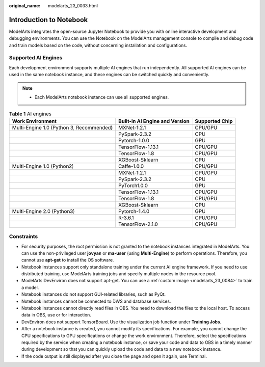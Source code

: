 :original_name: modelarts_23_0033.html

.. _modelarts_23_0033:

Introduction to Notebook
========================

ModelArts integrates the open-source Jupyter Notebook to provide you with online interactive development and debugging environments. You can use the Notebook on the ModelArts management console to compile and debug code and train models based on the code, without concerning installation and configurations.

.. _modelarts_23_0033__en-us_topic_0162690357_section191109611479:

Supported AI Engines
--------------------

Each development environment supports multiple AI engines that run independently. All supported AI engines can be used in the same notebook instance, and these engines can be switched quickly and conveniently.

.. note::

   -  Each ModelArts notebook instance can use all supported engines.

.. table:: **Table 1** AI engines

   +------------------------------------------+--------------------------------+----------------+
   | Work Environment                         | Built-in AI Engine and Version | Supported Chip |
   +==========================================+================================+================+
   | Multi-Engine 1.0 (Python 3, Recommended) | MXNet-1.2.1                    | CPU/GPU        |
   +------------------------------------------+--------------------------------+----------------+
   |                                          | PySpark-2.3.2                  | CPU            |
   +------------------------------------------+--------------------------------+----------------+
   |                                          | Pytorch-1.0.0                  | GPU            |
   +------------------------------------------+--------------------------------+----------------+
   |                                          | TensorFlow-1.13.1              | CPU/GPU        |
   +------------------------------------------+--------------------------------+----------------+
   |                                          | TensorFlow-1.8                 | CPU/GPU        |
   +------------------------------------------+--------------------------------+----------------+
   |                                          | XGBoost-Sklearn                | CPU            |
   +------------------------------------------+--------------------------------+----------------+
   | Multi-Engine 1.0 (Python2)               | Caffe-1.0.0                    | CPU/GPU        |
   +------------------------------------------+--------------------------------+----------------+
   |                                          | MXNet-1.2.1                    | CPU/GPU        |
   +------------------------------------------+--------------------------------+----------------+
   |                                          | PySpark-2.3.2                  | CPU            |
   +------------------------------------------+--------------------------------+----------------+
   |                                          | PyTorch1.0.0                   | GPU            |
   +------------------------------------------+--------------------------------+----------------+
   |                                          | TensorFlow-1.13.1              | CPU/GPU        |
   +------------------------------------------+--------------------------------+----------------+
   |                                          | TensorFlow-1.8                 | CPU/GPU        |
   +------------------------------------------+--------------------------------+----------------+
   |                                          | XGBoost-Sklearn                | CPU            |
   +------------------------------------------+--------------------------------+----------------+
   | Multi-Engine 2.0 (Python3)               | Pytorch-1.4.0                  | GPU            |
   +------------------------------------------+--------------------------------+----------------+
   |                                          | R-3.6.1                        | CPU/GPU        |
   +------------------------------------------+--------------------------------+----------------+
   |                                          | TensorFlow-2.1.0               | CPU/GPU        |
   +------------------------------------------+--------------------------------+----------------+

Constraints
-----------

-  For security purposes, the root permission is not granted to the notebook instances integrated in ModelArts. You can use the non-privileged user **jovyan** or **ma-user** (using **Multi-Engine**) to perform operations. Therefore, you cannot use **apt-get** to install the OS software.
-  Notebook instances support only standalone training under the current AI engine framework. If you need to use distributed training, use ModelArts training jobs and specify multiple nodes in the resource pool.
-  ModelArts DevEnviron does not support apt-get. You can use a :ref:`custom image <modelarts_23_0084>` to train a model.
-  Notebook instances do not support GUI-related libraries, such as PyQt.
-  Notebook instances cannot be connected to DWS and database services.
-  Notebook instances cannot directly read files in OBS. You need to download the files to the local host. To access data in OBS, use or for interaction.
-  DevEnviron does not support TensorBoard. Use the visualization job function under **Training Jobs**.
-  After a notebook instance is created, you cannot modify its specifications. For example, you cannot change the CPU specifications to GPU specifications or change the work environment. Therefore, select the specifications required by the service when creating a notebook instance, or save your code and data to OBS in a timely manner during development so that you can quickly upload the code and data to a new notebook instance.
-  If the code output is still displayed after you close the page and open it again, use Terminal.
